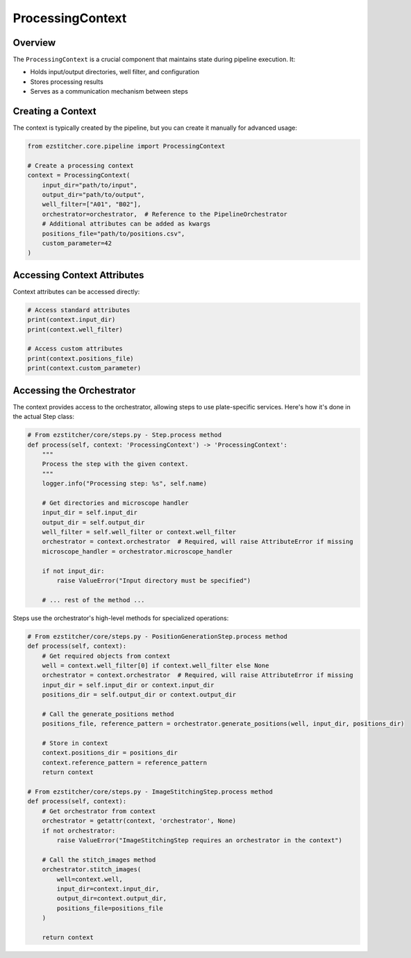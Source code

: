 ===================
ProcessingContext
===================

Overview
--------

The ``ProcessingContext`` is a crucial component that maintains state during pipeline execution. It:

* Holds input/output directories, well filter, and configuration
* Stores processing results
* Serves as a communication mechanism between steps

Creating a Context
----------------

The context is typically created by the pipeline, but you can create it manually for advanced usage:

.. code-block:: python

    from ezstitcher.core.pipeline import ProcessingContext

    # Create a processing context
    context = ProcessingContext(
        input_dir="path/to/input",
        output_dir="path/to/output",
        well_filter=["A01", "B02"],
        orchestrator=orchestrator,  # Reference to the PipelineOrchestrator
        # Additional attributes can be added as kwargs
        positions_file="path/to/positions.csv",
        custom_parameter=42
    )

Accessing Context Attributes
--------------------------

Context attributes can be accessed directly:

.. code-block:: python

    # Access standard attributes
    print(context.input_dir)
    print(context.well_filter)

    # Access custom attributes
    print(context.positions_file)
    print(context.custom_parameter)

Accessing the Orchestrator
------------------------

The context provides access to the orchestrator, allowing steps to use plate-specific services. Here's how it's done in the actual Step class:

.. code-block:: python

    # From ezstitcher/core/steps.py - Step.process method
    def process(self, context: 'ProcessingContext') -> 'ProcessingContext':
        """
        Process the step with the given context.
        """
        logger.info("Processing step: %s", self.name)

        # Get directories and microscope handler
        input_dir = self.input_dir
        output_dir = self.output_dir
        well_filter = self.well_filter or context.well_filter
        orchestrator = context.orchestrator  # Required, will raise AttributeError if missing
        microscope_handler = orchestrator.microscope_handler

        if not input_dir:
            raise ValueError("Input directory must be specified")

        # ... rest of the method ...

Steps use the orchestrator's high-level methods for specialized operations:

.. code-block:: python

    # From ezstitcher/core/steps.py - PositionGenerationStep.process method
    def process(self, context):
        # Get required objects from context
        well = context.well_filter[0] if context.well_filter else None
        orchestrator = context.orchestrator  # Required, will raise AttributeError if missing
        input_dir = self.input_dir or context.input_dir
        positions_dir = self.output_dir or context.output_dir

        # Call the generate_positions method
        positions_file, reference_pattern = orchestrator.generate_positions(well, input_dir, positions_dir)

        # Store in context
        context.positions_dir = positions_dir
        context.reference_pattern = reference_pattern
        return context

    # From ezstitcher/core/steps.py - ImageStitchingStep.process method
    def process(self, context):
        # Get orchestrator from context
        orchestrator = getattr(context, 'orchestrator', None)
        if not orchestrator:
            raise ValueError("ImageStitchingStep requires an orchestrator in the context")

        # Call the stitch_images method
        orchestrator.stitch_images(
            well=context.well,
            input_dir=context.input_dir,
            output_dir=context.output_dir,
            positions_file=positions_file
        )

        return context
